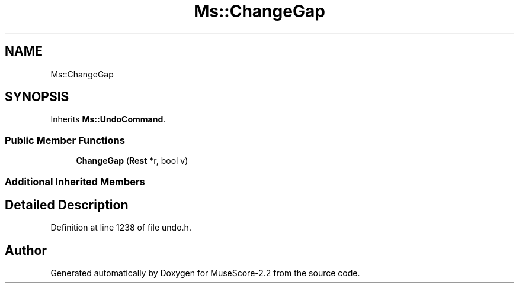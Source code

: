 .TH "Ms::ChangeGap" 3 "Mon Jun 5 2017" "MuseScore-2.2" \" -*- nroff -*-
.ad l
.nh
.SH NAME
Ms::ChangeGap
.SH SYNOPSIS
.br
.PP
.PP
Inherits \fBMs::UndoCommand\fP\&.
.SS "Public Member Functions"

.in +1c
.ti -1c
.RI "\fBChangeGap\fP (\fBRest\fP *r, bool v)"
.br
.in -1c
.SS "Additional Inherited Members"
.SH "Detailed Description"
.PP 
Definition at line 1238 of file undo\&.h\&.

.SH "Author"
.PP 
Generated automatically by Doxygen for MuseScore-2\&.2 from the source code\&.
